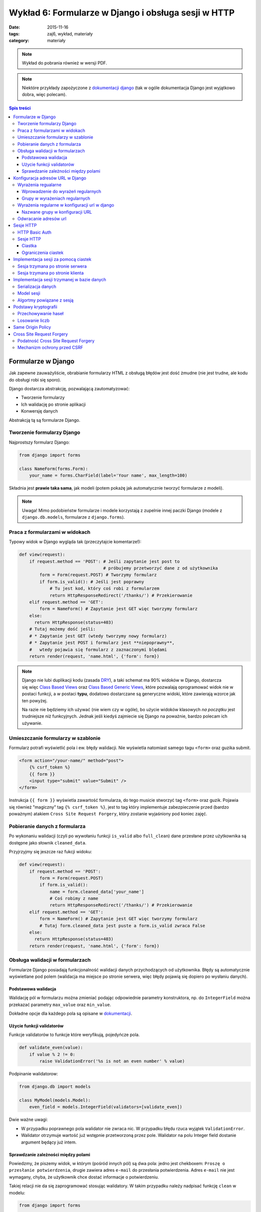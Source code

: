 Wykład 6: Formularze w Django i obsługa sesji w HTTP
====================================================


:date: 2015-11-16
:tags: zaj6, wykład, materiały
:category: materiały


.. note::

  Wykład do pobrania również w wersji PDF.

  .. raw:: html

     <a href="downloads/pdfs/wyk6.pdf">Wersja pdf tutaj</a>


.. note::

  Niektóre przykłady zapożyczone z `dokumentacji django <https://docs.djangoproject.com/en/1.8/topics/forms/>`__
  (tak w ogóle dokumentacja Django jest wyjątkowo dobra, więc polecam).



.. contents:: Spis treści

Formularze w Django
-------------------

Jak zapewne zauważyliście, obrabianie formularzy HTML z obsługą błędów jest
dość żmudne (nie jest trudne, ale kodu do obsługi robi się sporo).

Django dostarcza abstrakcję, pozwalającą zautomatyzować:

* Tworzenie formularzy
* Ich walidację po stronie aplikacji
* Konwersję danych

Abstrakcją tą są formularze Django.

Tworzenie formularzy Django
***************************

Najprostszy formularz Django:

.. code-block:: python

  from django import forms

  class NameForm(forms.Form):
      your_name = forms.CharField(label='Your name', max_length=100)

Składnia jest **prawie taka sama**, jak modeli (potem pokażę jak automatycznie
tworzyć formularze z modeli).

.. note::

  Uwaga! Mimo podobieństw formularze i modele korzystają z zupelnie innej
  paczki Django (modele z ``django.db.models``, formularze z ``django.forms``).

Praca z formularzami w widokach
*******************************

Typowy widok w Django wygląda tak (przeczytajcie komentarze!):

.. code-block:: python

  def view(request):
      if request.method == 'POST': # Jeśli zapytanie jest post to
                                   # próbujemy przetworzyć dane z od użytkownika
          form = Form(request.POST) # Tworzymy formularz
          if form.is_valid(): # Jeśli jest poprawny
              # Tu jest kod, który coś robi z formularzem
              return HttpResponseRedirect('/thanks/') # Przekierowanie
      elif request.method == 'GET':
          form = NameForm() # Zapytanie jest GET więc tworzymy formularz
      else:
        return HttpResponse(status=403)
      # Tutaj możemy dość jeśli:
      # * Zapytanie jest GET (wtedy tworzymy nowy formularz)
      # * Zapytanie jest POST i formularz jest **niepoprawny**,
      #   wtedy pojawia się formularz z zaznaczonymi blędami
      return render(request, 'name.html', {'form': form})

.. note::

  Django nie lubi duplikacji kodu (zasada `DRY <https://en.wikipedia.org/w/index.php?title=Don%27t_repeat_yourself&oldid=675733638>`__),
  a taki schemat ma 90% widoków w Django, dostarcza się więc
  `Class Based Views <https://docs.djangoproject.com/en/1.8/topics/class-based-views/>`__
  oraz `Class Based Generic Views <https://docs.djangoproject.com/en/1.8/topics/class-based-views/generic-display/>`__,
  które pozwalają oprogramować widok nie w postaci funkcji, a w postaci **typu**,
  dodatowo dostarczane są generyczne widoki, które zawierają wzorce jak
  ten powyżej.

  Na razie nie będziemy ich używać (nie wiem czy w ogóle), bo użycie widoków klasowych
  *na początku* jest trudniejsze niż funkcyjnych. Jednak jeśli kiedyś zajmiecie
  się Django na poważnie, bardzo polecam ich używanie.

Umieszczanie formularzy w szablonie
***********************************

Formularz potrafi wyświetlić pola i ew. błędy walidacji. Nie wyświetla natomiast
samego tagu ``<form>`` oraz guzika submit.

.. code-block:: html

  <form action="/your-name/" method="post">
      {% csrf_token %}
      {{ form }}
      <input type="submit" value="Submit" />
  </form>

Instrukcja ``{{ form }}`` wyświetla zawartość formularza, do tego musicie stworzyć 
tag ``<form>`` oraz guzik. Pojawia się również "magiczny" tag ``{% csrf_token %}``,
jest to tag który implementuje zabezpieczenie przed (bardzo poważnym) atakiem
``Cross Site Request Forgery``, który zostanie wyjaśniony pod koniec zajęć.

Pobieranie danych z formularza
******************************

Po wykonaniu walidacji (czyli po wywołaniu funkcji ``is_valid`` albo ``full_clean``)
dane przesłane przez użytkownika są dostępne jako słownik ``cleaned_data``.

Przyjrzyjmy się jeszcze raz fukcji widoku:

.. code-block:: python

  def view(request):
      if request.method == 'POST':
          form = Form(request.POST)
          if form.is_valid():
              name = form.cleaned_data['your_name']
              # Coś robimy z name
              return HttpResponseRedirect('/thanks/') # Przekierowanie
      elif request.method == 'GET':
          form = NameForm() # Zapytanie jest GET więc tworzymy formularz
          # Tutaj form.cleaned_data jest puste a form.is_valid zwraca False
      else:
        return HttpResponse(status=403)
      return render(request, 'name.html', {'form': form})


Obsługa walidacji w formularzach
********************************

Formularze Django posiadają funkcjonalność walidacji danych przychodzących od
użytkownika. Błędy są automatycznie wyświetlane pod polem (walidacja
ma miejsce po stronie serwera, więc błędy pojawią się dopiero po wysłaniu
danych).

Podstawowa walidacja
^^^^^^^^^^^^^^^^^^^^

Walidację pól w formularzu można zmieniać podając odpowiednie parametry
konstruktora, np. do ``IntegerField`` można przekazać parametry
``max_value`` oraz ``min_value``.

Dokładne opcje dla każdego pola są opisane w `dokumentacji <https://docs.djangoproject.com/en/dev/ref/forms/fields/#integerfield>`__.

Użycie funkcji validatorów
^^^^^^^^^^^^^^^^^^^^^^^^^^

Funkcje validatorów to funkcje które weryfikują, pojedyńcze pola.

.. code-block:: python

  def validate_even(value):
      if value % 2 != 0:
          raise ValidationError('%s is not an even number' % value)

Podpinanie walidatorow:

.. code-block:: python

  from django.db import models

  class MyModel(models.Model):
      even_field = models.IntegerField(validators=[validate_even])

Dwie ważne uwagi:

* W przypadku poprawnego pola walidator nie zwraca nic. W przypadku
  błędu rzuca wyjątek ``ValidationError``.
* Walidator otrzymuje wartość już wstępnie przetworzoną przez pole. Walidator
  na polu Integer field dostanie argument będący już intem.

Sprawdzanie zależności między polami
^^^^^^^^^^^^^^^^^^^^^^^^^^^^^^^^^^^^

Powiedzmy, że piszemy widok, w którym (pośród innych pól) są dwa pola: jedno
jest chekboxem: ``Proszę o przesłanie potwierdzenia``, drugie zawiera adres
``e-mail`` do przesłania potwierdzenia. Adres ``e-mail`` nie jest wymagany,
chyba, że użytkownik chce dostać informacje o potwierdzeniu.

Takiej relacji nie da się zaprogramować stosując walidatory. W takim
przypadku należy nadpisać funkcję ``clean`` w modelu:

.. code-block:: python

  from django import forms

  class ContactForm(forms.Form):
    notify = forms.BooleanField(label="...", "...")
    e_mail = forms.EmailField(label="...", "...")

    def clean(self):
        cleaned_data = super(ContactForm, self).clean()
        if cleaned_data['notify'] and not cleaned_data['email']:
              raise forms.ValidationError(
                  "Please specify e-mail if you want to get notified"
              )

.. note::

  Funkcja clean może modyfikować dane w formularzu, do dango ``1.7`` musiała
  ona zwrócić słownik z danymi, teraz może go zwrócić, ale nie jest to wymagane.


Konfiguracja adresów URL w Django
---------------------------------

Jest to temat poboczny, ale dość ważny.

Wyrażenia regualarne
********************

Wyrażenia regularne, są bardzo prostym narzędziem pozwalającym na przetwarzanie
języków regularnych (języki regularne to najbardziej prymitywne języki
w `hierarchii Chomskyego <https://en.wikipedia.org/w/index.php?title=Chomsky_hierarchy&oldid=689130792>`__).

.. note::

  Ogólnorozwojowo polecam Państwu poczytanie o Chomskym i jego poglądach,
  twierdzi on np., że język jest (a dokładnie umiejętność tworzenia i poznawania
  języków) jedną z naturalnych funkcji mózgu człowieka --- inaczej mówiąc,
  język jest organem, podobnie jak wątroba (tylko zapewnia inne funkcje
  zwiększające szanse przeżycia).

Języki regularne są bardzo prymitywne, następujące języki nie mogą być
opisane wyrażeniem regularnym

* Wszystkie nieegzotyczne języki programowania: C, C++, Java, Python
* Języki składu tekstu: Latex, `HTML <http://stackoverflow.com/a/1732454/7918>`__, XML
* Adresu e-mail (bo `poprawnym adresem e-mial  <https://www.ietf.org/rfc/rfc5322.txt>`__
  jest np.: ``"foo@bar"+"tag foo bar"@gmail.com``)

Nadają się natomiast do:

* Parsowania wszystikich tych języków w zastoswaniach, w których nie zależy nam
  na wydajności, ani na 100% poprawności. Można parsować "znany podzbiór" HTML
  za pomocą wyrażeń regularnych (lepiej użyć `parsera HTML <https://docs.python.org/3.5/library/html.parser.html>`__
  wbudowanego w bibliotekę Pythona).
* Parsowania URL na stronie.

Wprowadzenie do wyrażeń regularnych
^^^^^^^^^^^^^^^^^^^^^^^^^^^^^^^^^^^

* Wyrażenie regularne ``foo`` opisuje ciąg znaków foo.
* Wyrażenie regularne ``foo+`` opisuje ciąg znaków ``foo``, ``fooo``, ``foooo```
  (plus oznacza: "ostatnie wyrażenie powielamy raz lub więcej). Gwiazdka działa
  jak plus ale dopuszcza zero powtórzeń. Znak zapytania oznacza jedno lub zero
  powtórzeń.
* Wyrażenie regularne ``[abc]`` opisuje ciąg znaków ``a``, ``b`` oraz ``c``.
  Nawiasy ``[]`` oznaczają "grupę znaków", opisują dowolny znak z grupy.
* ``[abc]+`` opisuje ciągi takie jak: ``a``, ``aa``, ``abc``, ``cab`` itp...
* ``\w`` jest predefinowaną grupą oznaczającą litery, ``\d`` --- cyfry.

Grupy w wyrażeniach regularnych
^^^^^^^^^^^^^^^^^^^^^^^^^^^^^^^

Wyrażenia regularne mogą zawierać też grupy, np. ``/login/(\w+)/?``.

Przykładowo:

.. code-block:: python

  import re

  match = re.match(r'/login/(\w+)/?', '/login/jbzdak')

  match.group(1) # Zwraca jbzdak

By zgrupować elementy bez tworzenia grupy można skorzystać z ``(?: )``, które
tworzy grupę która nie ma numeru.

Grupy mogą też mieć nazwę:

.. code-block:: python

  import re

  match = re.match(r'/login/(?P<username>\w+)/?', '/login/jbzdak')

  match.group("username") # Zwraca jbzdak

Wyrażenia regularne w konfiguracji url w django
***********************************************

Zasady przetwarzania adresów url są proste.


* Django po kolei próbuje dopasować adres URL do wszystkich wzorców
* Jeśli nie uda się to zwraca błąd: ``404``
* Jeśli się uda to zwraca wynik wywołania odpowiednego widoku

Nazwane grupy w konfiguracji URL
^^^^^^^^^^^^^^^^^^^^^^^^^^^^^^^^

Mamy następujący widok

.. code-block:: python

  def login(request, username):
    pass
    # ....

I taką konfigurację URL:

.. code-block:: python

    from django.conf.urls import include, url
    from django.contrib import admin

    urlpatterns = [
      url('^/login/(?P<username>\w+)/?$', views.login, name="login")
    ]

Jeśli w takiej konfiguracji użytkownik wejdzie na adres ``/login/jb``, to jako
parametr ``username`` widoku zostanie przesłana grupa o nazwie ``username``
czyli wartość ``jb``.

Odwracanie adresów url
**********************

Django stosuje zasadę DRY i adres danej strony winien być zdefiniowany
dokładnie w jednym miejscu: w konfiguracji url. Jeśli adres strony potrzebny
jest w innym miejscu, można go uzyskać za pomocą **odwracania**  adresów url.

By dokonać tego w Pythonie należy:

.. code-block:: python

  from django.core.urlresolvers import reverse

  reverse('login', kwargs={"username": "jb"})

Pierwszym argumentem tej funkcji jest **nazwa** urla, który odwracamy. Za
pomocą kwargs przekazujemy słownik zawierający wartości wszystkich zdefiniowanych
grup.

By odwrócić url w szablonie należy użyć tagu ``url``::

  <a href="{% url 'login' username="jb" %}">Login as JB</a>

Sesje HTTP
----------

Protokół HTTP nie ma mechanizmu sesji, tj. nie istnieje możliwość by pogrupować
zapytania w konwersacje, zasadniczo każde zapytanie jest od siebie niezależne.

HTTP Basic Auth
***************

Funkcjonalność sesji  zasadniczo nie jest konieczna do zapewnienia możliwości zalogowania
się użytkownika, najprostszym standardem, który umożliwiał logowanie do usług był
standard HTTP Basic authentication.

Działanie tego protokołu jest bardzo proste:

* Użykownik próbuje wykonać akcję, do której nie ma uprawnień.
* Serwer odpowiada ze stanem ``401`` (który oznacza brak autoryzacji), oraz
  załącza do odpowiedzi nagłowek o treści: ``WWW-Authenticate: Basic realm="domena"``.

  Realm oznacza "domenę", do której użytkownik powinien się zautoryzować.

* Użytkownik przesyła kolejne zapytania z nagłówkiem: ``Authorization: Basic <<auth>>``,
  gdzie ``<auth>>`` zawiera ciąg znaków ``użytkownik:hasło`` zakodowany za pomocą
  kodowania Base64.

* Serwer sprawdza hasło i ew. umożliwia danej akcji.

W HTTP-Basic auth nie ma możliwości "wylogowania się" (o ile nie wspiera tego
bezpośrednio przeglądarka).


.. note::

  HTTP Basic Auth **nie zapewnia żadnego bezpieczeństwa**, hasło jest załączane
  w prostej do odzyskania formie do każdego zapytania.

  Czasem standard ten stosowany jest w sieciach wewnętrznych (zakładamy, że
  tam sieć jest zaufana). Nie powinno się go stosować bez równoległego
  szyfrowania całej komunikacji (protokół TLS).

Sesje HTTP
**********

Ciastka
^^^^^^^

Sesje HTTP mogą być zaimplementowane za pomocą rozszerzenia, czyli ``ciastek``.
Ciastka to specjalne nagłowki HTTP, które wysyła serwer i które oznaczają:
"Droga przeglądarko tutaj masz ciąg znaków który powinnaś odsyłać do każdego
kolejnego zapytania, które dodatkowo spełnia pełne warunki".

By poprosić przeglądarkę o ustawienie ciastka serwer wysyła nagłowek o treści::

  Set-Cookie: sessionToken=abc123; Expires=Wed, 09 Jun 2021 10:18:14 GMT

Przeglądarka powinna odsyłać nagłowek o treści::

  Cookie: sessionToken=abc123

Aż do dnia: Wed, 09 Jun 2021 10:18:14 GMT.

Jedno ciastko jest odwzorowaniem ``klucz=wartość``, tj. przeglądarka, która otrzyma::

    Set-Cookie: sessionToken=abc123; Expires=Wed, 09 Jun 2021 10:18:14 GMT

zapamiętuje że kluczowi ``sessionToken``, przypisano wartość ``abc123``.


Ograniczenia ciastek
^^^^^^^^^^^^^^^^^^^^

Serwer może określić:

* Maksymalny wiek ciastka
* Domenę, dla której ciastko jest ustawione (Domena ``foo.com`` może ustawić
  ciastko dla domeny ``*.foo.com``, nie może dla ``com`` oraz ``bar.com``).
* Ścieżkę dla której ciastko jest ustawione (jeśli ciastko jest ustawione na
  ścieżkę: ``/path`` to tylko zapytania na ścieżki zaczynające się od ``/path``
  będą zawierać dane ciastko.
* To, że ciastko może być wysyłane tylko dla połączeń HTTPS.
* To, że ciastko może nie jest widoczne dla kodu Javascript.


Implementacja sesji za pomocą ciastek
-------------------------------------

Sesja trzymana po stronie serwera
*********************************

.. note::

  W 99% przypadków prawidłowym rozwiązaniem jest trzymanie sesji po stronie
  serwera. Proszę używać tej metody, o ile nie macie ważnego powodu.

Użytkownik wchodzi na stronę logowania i wprowadza poprawne dane logowania.
Serwer generuje dla niego **losowy** "identyfikator sesji". Następnie zapisuje
(w bazie danych, lub na dysku, lub w inny sposób) informacje o tym, że
z danym identyfikatorem sesji posługuje się użytkownik o danej nazwie.

Po wykonaniu tych czynności serwer odsyła identyfikator sesji w ciasteczku do
użytkownika.

Autoryzacja użykownika następuje za pomocą identyfikatora sesji.

.. note::

  Identyfikator sesji stanowi informację za pomocą, której można *podszyć się za danego
  użytkownika*. Kiedy jestem w stanie **zgadnąć** czyjś identyfikator sesji
  mogę wykonywać zapytania tak jakbym był tą osobą.

  Numery sesji **nie mogą być przewidywalne**, w szczególności **nie mogą one
  być przydzielane po kolei**, nie mogą one też być generowane za pomocą
  **generatorów pseudolosowych ogólnego przeznaczenia**.

  Muszą być generowane za pomocą **kryptograficznych generatorów pseudolosowych**.


Sesja trzymana po stronie klienta
*********************************

Czasem można trzymać sesję po stronie klienta. Wtedy działa to tak:

Użytkownik wchodzi na stronę logowania i wprowadza poprawne dane logowania.
Serwer generuje dla niego ciastko np. o treści ``session=user:jb,auth:bewqe23321``,
i wysyła takie ciastko.

Autoryzacja użykownika do dalszych zapytań polega na odczytaniu ciastka
i sprawdzeniu nazwy użytkownika.

Oczywiście użytkownik może podmienić w ciastku nazwę użytkownika na inną, np.
``session=user:admin,auth:bewqe23321``, a serwer powinienen wtedy odrzucić to
ciastko jako niepoprawne. By tak się stało ciastko musi być **kryptograficznie podpisane**.

Zalety sesji trzymanej po stronie klienta:

* Jeśli sesja zawiera mało danych, to by sprawdzić dane z sesji nie trzeba
  wykonywać zapytania bazodanowego do pobrania danych z sesi,
  co może czasem znacznie przyśpieszyć działanie niektórych aplikacji.

Wady sesji trzymanej po stronie użytkownika:

* Ciastko musi być kryptograficznie podpisane. Bardzo łatwo jest stworzyć system
  kryptograficzny który **nie działa**. Np. `StackOverflow <https://blog.codinghorror.com/why-isnt-my-encryption-encrypting/>`__
  swojego czasu miał dziurę pozwalającą każdemu zalogować się jako admin
* Ciastko jest przesyłane z każdym zapytaniem. Jeśli jest ono duże może powodować to
  spowolnienie działania strony dla innych użytkowników.
* Nie ma możliwości **wygaśnięcia** sesji przed czasem. Ciastko to musi jeszcze
  zawierać (w części, która jest podpisana!) datę wygaśnięcia, niestety nie ma
  możliwości spowodowania, by taka sesja szybciej wygasła.

Implementacja sesji trzymanej w bazie danych
--------------------------------------------

Serializacja danych
*******************

Serializacja to proces odwracalnej zamiany drzewa obiektów w ciąg bajtów,
deserializacja to proces zamiany ciągu bajtów na drzewo obiektów.

Jednym z narzędzi do serializacji danych w Pythonie jest moduł ``pickle``,
by zapisać dowolny obiekt Pythona należy::

  import pickle
  serialized = pickle.dumps({'a':1, 'b': 'foo'})

By go deserializować::

  object = pickle.loads(serialized)

.. note::

  Pickle jest protokołem, który pozwala na serializowanie dowolnych obiektów
  Pythona i jest rozsądnie szybki. Jednak **nie wolno odczytywać danych
  pochodzących z niezaufanego źródła**. Odpowiednio stworzony strumień danych
  pickle może podczas deserializacji wykonać **dowolne polecenia z uprawnieniami
  danego użytkownika**, w szczególności **może wywołać** ``rm -rf``.

  Pickle nie wspiera również szyfrowania danych! Dane są bezpośrednio czytelne
  w zapisanym strumieniu::

    print(pickle.dumps({'a':1, 'b': '       *********** TU JESTEM **********       '})

  wyświetli::

    b'\x80\x03}q\x00(X\x01\x00\x00\x00aq\x01K\x01X\x01\x00\x00\x00bq\x02X.\x00\x00\x00       *********** TU JESTEM **********       q\x03u.'


Model sesji
***********

Sesja jest implementowana jako model podobny do:

.. code-block:: python

  class Session(models.Model):

    session_id = models.CharField(max_length=32, unique=True, null=False)
    user = models.ForeignKey('auth.User', null=True)
    data = models.BinaryField(null=False)
    expiry = models.DateTimeField(null=False)




Algortmy powiązane z sesją
**************************

Nadanie sesji:

1. Jeśli użytkownik nie wysłał nam identyfikatora sesji
2. Tworzymy w nowy identyfikator sesji
3. Zapisujemy w bazie danych nową sesję z ustawionym czasem wygaśnięcia
4. Odsyłamy w ciastku identyfikator sesji.

Zalogowanie użytkownika

1. Sprawdzamy czy użytkownik ma już istniejącą sesję, jeśli nie tworzymy ją.
2. Dodajemy do sesji informację o tym, że użytkownik się zalogował

Wylogowanie użytkownika

1. Usuwamy daną sesję z bazy danych.

Pobranie aktualnej sesji

1. Jeśli użytkownik nie wysłał identyfikatora sesji tworzymy nową.
2. Pobieramy sesjię z bazy danych. Jeśli nie istnieje tworzymy nową.
3. Sprawdzamy czy sesja nie wyglasła. Jeśli tak tworzymy nową.

.. note::

  Proszę się zastanowić czemu czas wygaśnięcia sesji jest zapisywany również
  po stronie serwera.

Podstawy kryptografii
---------------------

Przechowywanie haseł
********************

Haseł nigdy nie przechowujemy w postaci jawnej w bazie danych. Zamiast zapsania
hasła przechowujemy takie informacje:

* nazwę algorytmu funkcji skrótu
* znany (ale różny dla każdego hasła) ciąg znaków zwany solą
* wynik działania funkcji skrótu na ciągu znaków ``sól:hasło``.

By sprawdzić czy użytkownik podał poprawne hasło należy: wykonać funkcję skrótu
na ciągu znaków ``sól:hasło dane przez użytkownika`` i sprawdzić czy równa się
tej zapisanej w bazie danych.

.. note::

  Funkcja skrótu to funkcja, która przekształca ciąg N bitów w ciąg M bitów,
  gdzie M jest stałe a N dowolne. Ma dodatkowo nastepujące cechy:

  * Statystycznie zmiana jednego bitu w ciągu wejściowym powoduje zmianę
    M/2 bajtów w ciągu wyjściowum.
  * Mając ciąg wyjściowy nie da się odzyskać wejściowego, szybciej niż próbując
    wykonując tą funkcję dla wszystkich możliwych ciągów wejściowe.

Losowanie liczb
***************

Funkcje:

* ``random.random()`` z Pythona
* ``rand`` z biblioteki standardowej ``C``
* ``java.Util.Random``
* Generator ``Mersenne Twister`` (często używany do losowania liczb w Fizyce Wysokich Energii)

**Absolutnie nie nadają się do generowania liczb losowych do krytograficznego zastosowania**.

W Pythonie poleca się albo: ``os.urandom`` albo ``random.SystemRandom``, które
korzystają z kryptograficznego generatora wbudowanego w system operacyjny.

.. note::

  Do poważnych zastosowań lepiej jest użyć nie używać generatora wbudowanego w
  system, ponieważ może on posiadać problem z brakiem dostatecznej losowości
  na starcie systemu.

  W skrócie: dwie takie same maszyny wirtualne mają też bardzo podobne ziarna
  losowe dla generatora wbudowanego w system, co powoduje, że da się przewidzieć
  wygenerowane tak liczby losowe.

Same Origin Policy
------------------

Single Origin Policy to podstawa modelu bezpieczeństwa współczesnych przeglądarek
internetowych.

Oznacza ona, że serwer skojarzony z domeną A widzi ciastka przesłane przez serwer
skojrzaony z domeną B. Tylko wtedy gdy B==A lub B jest subdomeną A.

Prostymi słowy oznacza to, ciastko sesji z Waszego banku jest przesyłane tylko
na strony znajdujące się w domenie banku.

To co tutaj przedstawiam jest bardzo uproszczoną wersją SOP, tutaj
`więcej informacji <https://en.wikipedia.org/w/index.php?title=Same-origin_policy&oldid=678089309>`__.

Cross Site Request Forgery
--------------------------

Podatność Cross Site Request Forgery
************************************

Powiedzmy, by wykonać przelew w Waszym banku należy wyjkonać zapytanie POST
na stronę ``/przelew``, które zawiera:

1. Numer konta docelowego
2. Kwotę

Umieszczam teraz na mojej stronie(!) następujący formularz:

.. code-block:: html

  <input type="text" name="treść">

  <form action="wasz.bank.com/przelew" method="Post">
    <input type="hidden" name="account-from" value="Mój numer konta">
    <input type="hidden" name="amount" value="100zł">
    <submit> Wyślij Komentarz </submit>
  </form>

Użytkownik widzi pole tekstowe oraz guzik z napisem "Wyślij komentarz".

Użytkownik dodatkowo jest w innym oknie przeglądarki zalogowany do swojego banku,
wpisuje komentarz i klika wyślij.

Przeglądarka wysyła zapytanie POST na serwer ``wasz.bank.com``, załącza do niego
również wszystkie ciastka z tej domeny (co jest zgodne z SOP). W wyniku tego
dokonywany jest przelew.

Mechanizm ochrony przed CSRF
****************************

By zabezpieczyć się przed CSRF należy:

1. Do każdego formularza POST dodać ukryte pole z losową wartością.
2. Przy przetwarzaniu formularza POST sprawdzać wartośc w tym polu.

W Django takie pole dodaje tag ``{% csrf_token %}``, a sprawdzanie jest
automatyczne.

